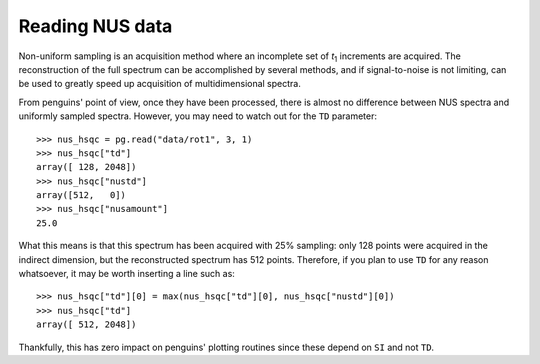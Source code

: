 Reading NUS data
================

Non-uniform sampling is an acquisition method where an incomplete set of *t*:subscript:`1` increments are acquired. The reconstruction of the full spectrum can be accomplished by several methods, and if signal-to-noise is not limiting, can be used to greatly speed up acquisition of multidimensional spectra.

From penguins' point of view, once they have been processed, there is almost no difference between NUS spectra and uniformly sampled spectra. However, you may need to watch out for the ``TD`` parameter::

   >>> nus_hsqc = pg.read("data/rot1", 3, 1)
   >>> nus_hsqc["td"]
   array([ 128, 2048])
   >>> nus_hsqc["nustd"]
   array([512,   0])
   >>> nus_hsqc["nusamount"]
   25.0

What this means is that this spectrum has been acquired with 25% sampling: only 128 points were acquired in the indirect dimension, but the reconstructed spectrum has 512 points. Therefore, if you plan to use ``TD`` for any reason whatsoever, it may be worth inserting a line such as::

   >>> nus_hsqc["td"][0] = max(nus_hsqc["td"][0], nus_hsqc["nustd"][0])
   >>> nus_hsqc["td"]
   array([ 512, 2048])

Thankfully, this has zero impact on penguins' plotting routines since these depend on ``SI`` and not ``TD``.
